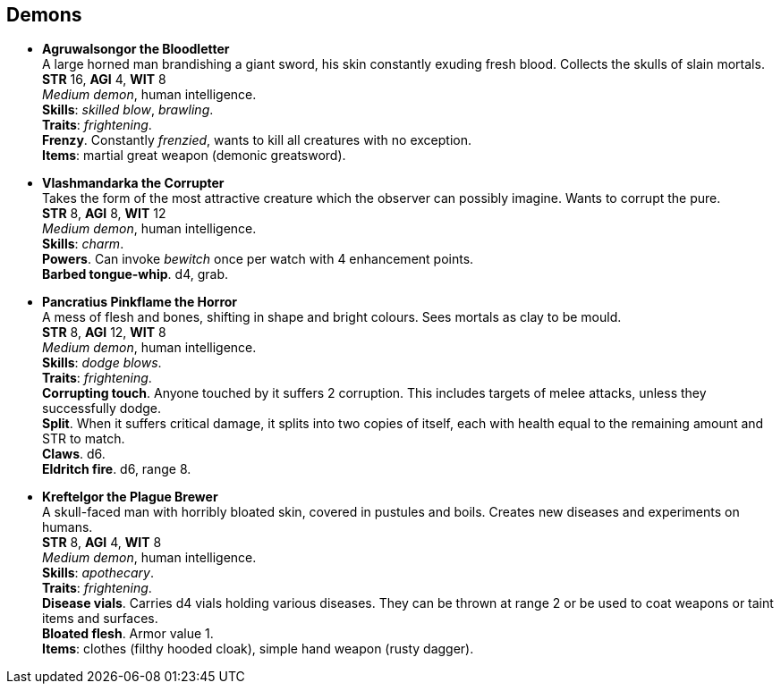 == Demons

* *Agruwalsongor the Bloodletter* +
A large horned man brandishing a giant sword, his skin constantly exuding fresh blood. Collects the skulls of slain mortals. +
*STR* 16, *AGI* 4, *WIT* 8 +
_Medium demon_, human intelligence. +
*Skills*: _skilled blow_, _brawling_. +
*Traits*: _frightening_. +
*Frenzy*. Constantly _frenzied_, wants to kill all creatures with no exception. +
*Items*: martial great weapon (demonic greatsword).

* *Vlashmandarka the Corrupter* +
Takes the form of the most attractive creature which the observer can possibly imagine. Wants to corrupt the pure. +
*STR* 8, *AGI* 8, *WIT* 12 +
_Medium demon_, human intelligence. +
*Skills*: _charm_. +
*Powers*. Can invoke _bewitch_ once per watch with 4 enhancement points. +
*Barbed tongue-whip*. d4, grab.

* *Pancratius Pinkflame the Horror* +
A mess of flesh and bones, shifting in shape and bright colours. Sees mortals as clay to be mould. +
*STR* 8, *AGI* 12, *WIT* 8 +
_Medium demon_, human intelligence. +
*Skills*: _dodge blows_. +
*Traits*: _frightening_. +
*Corrupting touch*. Anyone touched by it suffers 2 corruption. This includes targets of melee attacks, unless they successfully dodge. +
*Split*. When it suffers critical damage, it splits into two copies of itself, each with health equal to the remaining amount and STR to match. +
*Claws*. d6. +
*Eldritch fire*. d6, range 8.

* *Kreftelgor the Plague Brewer* +
A skull-faced man with horribly bloated skin, covered in pustules and boils. Creates new diseases and experiments on humans. +
*STR* 8, *AGI* 4, *WIT* 8 +
_Medium demon_, human intelligence. +
*Skills*: _apothecary_. +
*Traits*: _frightening_. +
*Disease vials*. Carries d4 vials holding various diseases. They can be thrown at range 2 or be used to coat weapons or taint items and surfaces. +
*Bloated flesh*. Armor value 1. +
*Items*: clothes (filthy hooded cloak), simple hand weapon (rusty dagger).

